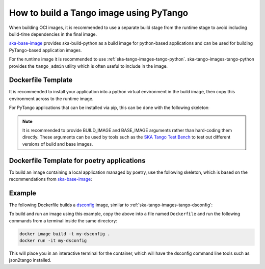 .. _build-pytango-image:

========================================
How to build a Tango image using PyTango
========================================

When building OCI images, it is recommended to use a separate build stage from
the runtime stage to avoid including build-time dependencies in the final image.

`ska-base-image <https://github.com/ska-telescope/ska-base-image>`_ provides
ska-build-python as a build image for python-based applications and can be used
for building PyTango-based application images.

For the runtime image it is recommended to use
:ref:`ska-tango-images-tango-python`. ska-tango-images-tango-python provides the
``tango_admin`` utility which is often useful to include in the image.

Dockerfile Template
-------------------

It is recommended to install your application into a python virtual environment
in the build image, then copy this environment across to the runtime image.

For PyTango applications that can be installed via pip, this can be done with
the following skeleton:

.. code-block:: Dockerfile
   :substitutions:

   ARG BUILD_IMAGE=artefact.skao.int/ska-build-python:0.1.1
   ARG BASE_IMAGE=|oci-registry|/ska-tango-images-tango-python:|tango-python-imgver|
   FROM $BUILD_IMAGE as build

   ENV VIRTUAL_ENV=/app
   RUN set -xe; \
       apt-get update; \
       apt-get install -y --no-install-recommends \
           python3-venv; \
       python3 -m venv $VIRTUAL_ENV
   ENV PATH="$VIRTUAL_ENV/bin:$PATH"

   <install application into $VIRTUAL_ENV>

   FROM $BASE_IMAGE

   ENV VIRTUAL_ENV=/app
   ENV PATH="$VIRTUAL_ENV/bin:$PATH"

   COPY --from=build $VIRTUAL_ENV $VIRTUAL_ENV

   LABEL int.skao.image.team=<my-team> \
         int.skao.image.authors=<author> \
         int.skao.image.url=<gitlab url> \
         description=<description> \
         license=<license>

.. note::

   It is recommended to provide BUILD_IMAGE and BASE_IMAGE arguments rather than
   hard-coding them directly.  These arguments can be used by tools such as the
   `SKA Tango Test Bench <https://gitlab.com/ska-telescope/ska-tango-test-bench>`_ to
   test out different versions of build and base images.

Dockerfile Template for poetry applications
-------------------------------------------

To build an image containing a local application managed by poetry, use the
following skeleton, which is based on the recommendations from
`ska-base-image
<https://developer.skao.int/en/latest/tools/containers/base-images.html>`_:

.. code-block:: Dockerfile
   :substitutions:

   ARG BUILD_IMAGE=artefact.skao.int/ska-build-python:0.1.1
   ARG BASE_IMAGE=|oci-registry|/ska-tango-images-tango-python:|tango-python-imgver|
   FROM $BUILD_IMAGE as build

   WORKDIR /src

   COPY pyproject.toml poetry.lock* ./

   ENV POETRY_NO_INTERACTION=1
   ENV POETRY_VIRTUALENVS_IN_PROJECT=1
   ENV POETRY_VIRTUALENVS_CREATE=1

   #no-root is required because in the build
   #step we only want to install dependencies
   #not the code under development
   RUN poetry install --no-root

   FROM $BASE_IMAGE

   WORKDIR /src

   #Adding the virtualenv binaries
   #to the PATH so there is no need
   #to activate the venv
   ENV VIRTUAL_ENV=/src/.venv
   ENV PATH="$VIRTUAL_ENV/bin:$PATH"

   COPY --from=build ${VIRTUAL_ENV} ${VIRTUAL_ENV}

   COPY ./src/my_project ./my_project

   #Add source code to the PYTHONPATH
   #so python is able to find our package
   #when we use it on imports
   ENV PYTHONPATH=${PYTHONPATH}:/src/

   LABEL int.skao.image.team=<my-team> \
         int.skao.image.authors=<author> \
         int.skao.image.url=<gitlab url> \
         description=<description> \
         license=<license>

Example
-------

The following Dockerfile builds a `dsconfig
<https://gitlab.com/MaxIV/lib-maxiv-dsconfig>`_ image, similar to
:ref:`ska-tango-images-tango-dsconfig`:

.. code-block:: Dockerfile
   :substitutions:

   ARG BUILD_IMAGE=artefact.skao.int/ska-build-python:|skabuildpython-version|
   ARG BASE_IMAGE=|oci-registry|/ska-tango-images-tango-python:|tango-python-imgver|
   FROM $BUILD_IMAGE as build

   ENV VIRTUAL_ENV=/app
   RUN set -xe; \
       apt-get update; \
       apt-get install -y --no-install-recommends \
           python3-venv; \
       python3 -m venv $VIRTUAL_ENV
   ENV PATH="$VIRTUAL_ENV/bin:$PATH"

   RUN pip install --no-cache-dir dsconfig==|dsconfig-version|

   FROM $BASE_IMAGE

   ENV VIRTUAL_ENV=/app
   ENV PATH="$VIRTUAL_ENV/bin:$PATH"

   COPY --from=build $VIRTUAL_ENV $VIRTUAL_ENV

   LABEL int.skao.image.team="Team Example" \
         int.skao.image.authors="an@example.com" \
         int.skao.image.url="https://gitlab.com/example" \
         description="This is just an example and these labels should be updated" \
         license="BSD-3-Clause"

To build and run an image using this example, copy the above into a file named
``Dockerfile`` and run the following commands from a terminal inside the same
directory:

.. code-block:: shell

    docker image build -t my-dsconfig .
    docker run -it my-dsconfig

This will place you in an interactive terminal for the container, which will
have the dsconfig command line tools such as json2tango installed.

